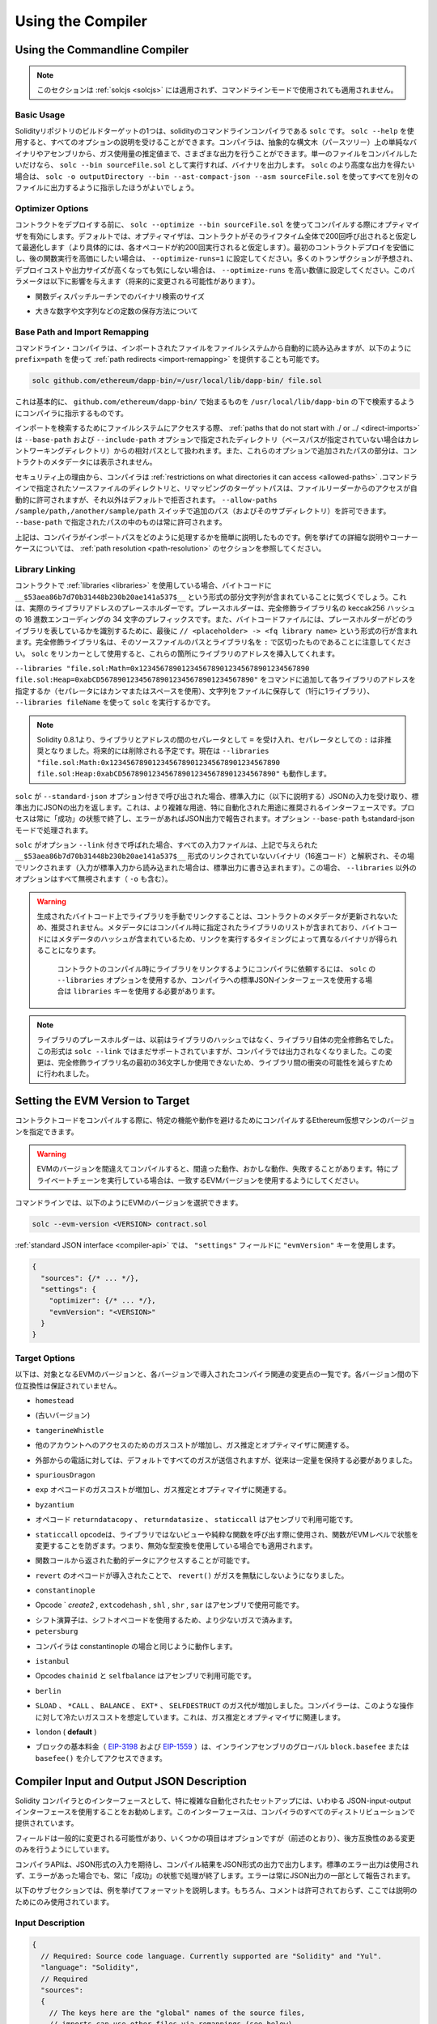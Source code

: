******************
Using the Compiler
******************

.. index:: ! commandline compiler, compiler;commandline, ! solc

.. _commandline-compiler:

Using the Commandline Compiler
******************************

.. .. note::

..     This section does not apply to :ref:`solcjs <solcjs>`, not even if it is used in commandline mode.

.. note::

    このセクションは :ref:`solcjs <solcjs>` には適用されず、コマンドラインモードで使用されても適用されません。

Basic Usage
-----------

.. One of the build targets of the Solidity repository is ``solc``, the solidity commandline compiler.
.. Using ``solc --help`` provides you with an explanation of all options. The compiler can produce various outputs, ranging from simple binaries and assembly over an abstract syntax tree (parse tree) to estimations of gas usage.
.. If you only want to compile a single file, you run it as ``solc --bin sourceFile.sol`` and it will print the binary. If you want to get some of the more advanced output variants of ``solc``, it is probably better to tell it to output everything to separate files using ``solc -o outputDirectory --bin --ast-compact-json --asm sourceFile.sol``.

Solidityリポジトリのビルドターゲットの1つは、solidityのコマンドラインコンパイラである ``solc`` です。 ``solc --help`` を使用すると、すべてのオプションの説明を受けることができます。コンパイラは、抽象的な構文木（パースツリー）上の単純なバイナリやアセンブリから、ガス使用量の推定値まで、さまざまな出力を行うことができます。単一のファイルをコンパイルしたいだけなら、 ``solc --bin sourceFile.sol`` として実行すれば、バイナリを出力します。 ``solc`` のより高度な出力を得たい場合は、 ``solc -o outputDirectory --bin --ast-compact-json --asm sourceFile.sol`` を使ってすべてを別々のファイルに出力するように指示したほうがよいでしょう。

Optimizer Options
-----------------

.. Before you deploy your contract, activate the optimizer when compiling using ``solc --optimize --bin sourceFile.sol``.
.. By default, the optimizer will optimize the contract assuming it is called 200 times across its lifetime
.. (more specifically, it assumes each opcode is executed around 200 times).
.. If you want the initial contract deployment to be cheaper and the later function executions to be more expensive,
.. set it to ``--optimize-runs=1``. If you expect many transactions and do not care for higher deployment cost and
.. output size, set ``--optimize-runs`` to a high number.
.. This parameter has effects on the following (this might change in the future):

コントラクトをデプロイする前に、 ``solc --optimize --bin sourceFile.sol`` を使ってコンパイルする際にオプティマイザを有効にします。デフォルトでは、オプティマイザは、コントラクトがそのライフタイム全体で200回呼び出されると仮定して最適化します（より具体的には、各オペコードが約200回実行されると仮定します）。最初のコントラクトデプロイを安価にし、後の関数実行を高価にしたい場合は、 ``--optimize-runs=1`` に設定してください。多くのトランザクションが予想され、デプロイコストや出力サイズが高くなっても気にしない場合は、 ``--optimize-runs`` を高い数値に設定してください。このパラメータは以下に影響を与えます（将来的に変更される可能性があります）。

.. - the size of the binary search in the function dispatch routine

- 関数ディスパッチルーチンでのバイナリ検索のサイズ

.. - the way constants like large numbers or strings are stored

- 大きな数字や文字列などの定数の保存方法について

.. index:: allowed paths, --allow-paths, base path, --base-path, include paths, --include-path

Base Path and Import Remapping
------------------------------

.. The commandline compiler will automatically read imported files from the filesystem, but
.. it is also possible to provide :ref:`path redirects <import-remapping>` using ``prefix=path`` in the following way:

コマンドライン・コンパイラは、インポートされたファイルをファイルシステムから自動的に読み込みますが、以下のように ``prefix=path`` を使って :ref:`path redirects <import-remapping>` を提供することも可能です。

.. code-block:: bash

    solc github.com/ethereum/dapp-bin/=/usr/local/lib/dapp-bin/ file.sol

.. This essentially instructs the compiler to search for anything starting with
.. ``github.com/ethereum/dapp-bin/`` under ``/usr/local/lib/dapp-bin``.

これは基本的に、 ``github.com/ethereum/dapp-bin/`` で始まるものを ``/usr/local/lib/dapp-bin`` の下で検索するようにコンパイラに指示するものです。

.. When accessing the filesystem to search for imports, :ref:`paths that do not start with ./
.. or ../ <direct-imports>` are treated as relative to the directories specified using
.. ``--base-path`` and ``--include-path`` options (or the current working directory if base path is not specified).
.. Furthermore, the part of the path added via these options will not appear in the contract metadata.

インポートを検索するためにファイルシステムにアクセスする際、 :ref:`paths that do not start with ./ or ../ <direct-imports>` は ``--base-path`` および ``--include-path`` オプションで指定されたディレクトリ（ベースパスが指定されていない場合はカレントワーキングディレクトリ）からの相対パスとして扱われます。また、これらのオプションで追加されたパスの部分は、コントラクトのメタデータには表示されません。

.. For security reasons the compiler has :ref:`restrictions on what directories it can access <allowed-paths>`.
.. Directories of source files specified on the command line and target paths of
.. remappings are automatically allowed to be accessed by the file reader, but everything
.. else is rejected by default.
.. Additional paths (and their subdirectories) can be allowed via the
.. ``--allow-paths /sample/path,/another/sample/path`` switch.
.. Everything inside the path specified via ``--base-path`` is always allowed.

セキュリティ上の理由から、コンパイラは :ref:`restrictions on what directories it can access <allowed-paths>` .コマンドラインで指定されたソースファイルのディレクトリと、リマッピングのターゲットパスは、ファイルリーダーからのアクセスが自動的に許可されますが、それ以外はデフォルトで拒否されます。 ``--allow-paths /sample/path,/another/sample/path``  スイッチで追加のパス（およびそのサブディレクトリ）を許可できます。 ``--base-path``  で指定されたパスの中のものは常に許可されます。

.. The above is only a simplification of how the compiler handles import paths.
.. For a detailed explanation with examples and discussion of corner cases please refer to the section on
.. :ref:`path resolution <path-resolution>`.

上記は、コンパイラがインポートパスをどのように処理するかを簡単に説明したものです。例を挙げての詳細な説明やコーナーケースについては、 :ref:`path resolution <path-resolution>` のセクションを参照してください。

.. index:: ! linker, ! --link, ! --libraries
.. _library-linking:

Library Linking
---------------

.. If your contracts use :ref:`libraries <libraries>`, you will notice that the bytecode contains substrings of the form ``__$53aea86b7d70b31448b230b20ae141a537$__``. These are placeholders for the actual library addresses.
.. The placeholder is a 34 character prefix of the hex encoding of the keccak256 hash of the fully qualified library name.
.. The bytecode file will also contain lines of the form ``// <placeholder> -> <fq library name>`` at the end to help
.. identify which libraries the placeholders represent. Note that the fully qualified library name
.. is the path of its source file and the library name separated by ``:``.
.. You can use ``solc`` as a linker meaning that it will insert the library addresses for you at those points:

コントラクトで :ref:`libraries <libraries>` を使用している場合、バイトコードに ``__$53aea86b7d70b31448b230b20ae141a537$__`` という形式の部分文字列が含まれていることに気づくでしょう。これは、実際のライブラリアドレスのプレースホルダーです。プレースホルダーは、完全修飾ライブラリ名の keccak256 ハッシュの 16 進数エンコーディングの 34 文字のプレフィックスです。また、バイトコードファイルには、プレースホルダーがどのライブラリを表しているかを識別するために、最後に ``// <placeholder> -> <fq library name>`` という形式の行が含まれます。完全修飾ライブラリ名は、そのソースファイルのパスとライブラリ名を ``:`` で区切ったものであることに注意してください。 ``solc`` をリンカーとして使用すると、これらの箇所にライブラリのアドレスを挿入してくれます。

.. Either add ``--libraries "file.sol:Math=0x1234567890123456789012345678901234567890 file.sol:Heap=0xabCD567890123456789012345678901234567890"`` to your command to provide an address for each library (use commas or spaces as separators) or store the string in a file (one library per line) and run ``solc`` using ``--libraries fileName``.

``--libraries "file.sol:Math=0x1234567890123456789012345678901234567890 file.sol:Heap=0xabCD567890123456789012345678901234567890"`` をコマンドに追加して各ライブラリのアドレスを指定するか（セパレータにはカンマまたはスペースを使用）、文字列をファイルに保存して（1行に1ライブラリ）、 ``--libraries fileName`` を使って ``solc`` を実行するかです。

.. .. note::

..     Starting Solidity 0.8.1 accepts ``=`` as separator between library and address, and ``:`` as a separator is deprecated. It will be removed in the future. Currently ``--libraries "file.sol:Math:0x1234567890123456789012345678901234567890 file.sol:Heap:0xabCD567890123456789012345678901234567890"`` will work too.

.. note::

    Solidity 0.8.1より、ライブラリとアドレスの間のセパレータとして ``=`` を受け入れ、セパレータとしての ``:`` は非推奨となりました。将来的には削除される予定です。現在は ``--libraries "file.sol:Math:0x1234567890123456789012345678901234567890 file.sol:Heap:0xabCD567890123456789012345678901234567890"`` も動作します。

.. index:: --standard-json, --base-path

.. If ``solc`` is called with the option ``--standard-json``, it will expect a JSON input (as explained below) on the standard input, and return a JSON output on the standard output. This is the recommended interface for more complex and especially automated uses. The process will always terminate in a "success" state and report any errors via the JSON output.
.. The option ``--base-path`` is also processed in standard-json mode.

``solc`` が ``--standard-json`` オプション付きで呼び出された場合、標準入力に（以下に説明する）JSONの入力を受け取り、標準出力にJSONの出力を返します。これは、より複雑な用途、特に自動化された用途に推奨されるインターフェースです。プロセスは常に「成功」の状態で終了し、エラーがあればJSON出力で報告されます。オプション ``--base-path`` もstandard-jsonモードで処理されます。

.. If ``solc`` is called with the option ``--link``, all input files are interpreted to be unlinked binaries (hex-encoded) in the ``__$53aea86b7d70b31448b230b20ae141a537$__``-format given above and are linked in-place (if the input is read from stdin, it is written to stdout). All options except ``--libraries`` are ignored (including ``-o``) in this case.

``solc`` がオプション ``--link`` 付きで呼ばれた場合、すべての入力ファイルは、上記で与えられた ``__$53aea86b7d70b31448b230b20ae141a537$__`` 形式のリンクされていないバイナリ（16進コード）と解釈され、その場でリンクされます（入力が標準入力から読み込まれた場合は、標準出力に書き込まれます）。この場合、 ``--libraries`` 以外のオプションはすべて無視されます（ ``-o`` も含む）。

.. .. warning::

..     Manually linking libraries on the generated bytecode is discouraged because it does not update
..     contract metadata. Since metadata contains a list of libraries specified at the time of
..     compilation and bytecode contains a metadata hash, you will get different binaries, depending
..     on when linking is performed.

..     You should ask the compiler to link the libraries at the time a contract is compiled by either
..     using the ``--libraries`` option of ``solc`` or the ``libraries`` key if you use the
..     standard-JSON interface to the compiler.

.. warning::

    生成されたバイトコード上でライブラリを手動でリンクすることは、コントラクトのメタデータが更新されないため、推奨されません。メタデータにはコンパイル時に指定されたライブラリのリストが含まれており、バイトコードにはメタデータのハッシュが含まれているため、リンクを実行するタイミングによって異なるバイナリが得られることになります。

     コントラクトのコンパイル時にライブラリをリンクするようにコンパイラに依頼するには、 ``solc`` の ``--libraries`` オプションを使用するか、コンパイラへの標準JSONインターフェースを使用する場合は ``libraries`` キーを使用する必要があります。

.. .. note::

..     The library placeholder used to be the fully qualified name of the library itself
..     instead of the hash of it. This format is still supported by ``solc --link`` but
..     the compiler will no longer output it. This change was made to reduce
..     the likelihood of a collision between libraries, since only the first 36 characters
..     of the fully qualified library name could be used.

.. note::

    ライブラリのプレースホルダーは、以前はライブラリのハッシュではなく、ライブラリ自体の完全修飾名でした。この形式は ``solc --link`` ではまだサポートされていますが、コンパイラでは出力されなくなりました。この変更は、完全修飾ライブラリ名の最初の36文字しか使用できないため、ライブラリ間の衝突の可能性を減らすために行われました。

.. _evm-version:
.. index:: ! EVM version, compile target

Setting the EVM Version to Target
*********************************

.. When you compile your contract code you can specify the Ethereum virtual machine
.. version to compile for to avoid particular features or behaviours.

コントラクトコードをコンパイルする際に、特定の機能や動作を避けるためにコンパイルするEthereum仮想マシンのバージョンを指定できます。

.. .. warning::

..    Compiling for the wrong EVM version can result in wrong, strange and failing
..    behaviour. Please ensure, especially if running a private chain, that you
..    use matching EVM versions.

.. warning::

   EVMのバージョンを間違えてコンパイルすると、間違った動作、おかしな動作、失敗することがあります。特にプライベートチェーンを実行している場合は、一致するEVMバージョンを使用するようにしてください。

.. On the command line, you can select the EVM version as follows:

コマンドラインでは、以下のようにEVMのバージョンを選択できます。

.. code-block:: shell

  solc --evm-version <VERSION> contract.sol

.. In the :ref:`standard JSON interface <compiler-api>`, use the ``"evmVersion"``
.. key in the ``"settings"`` field:

:ref:`standard JSON interface <compiler-api>` では、 ``"settings"`` フィールドに ``"evmVersion"`` キーを使用します。

.. code-block:: javascript

    {
      "sources": {/* ... */},
      "settings": {
        "optimizer": {/* ... */},
        "evmVersion": "<VERSION>"
      }
    }

Target Options
--------------

.. Below is a list of target EVM versions and the compiler-relevant changes introduced
.. at each version. Backward compatibility is not guaranteed between each version.

以下は、対象となるEVMのバージョンと、各バージョンで導入されたコンパイラ関連の変更点の一覧です。各バージョン間の下位互換性は保証されていません。

.. - ``homestead``

- ``homestead``

.. - (oldest version)

- (古いバージョン)

.. - ``tangerineWhistle``

- ``tangerineWhistle``

.. - Gas cost for access to other accounts increased, relevant for gas estimation and the optimizer.

- 他のアカウントへのアクセスのためのガスコストが増加し、ガス推定とオプティマイザに関連する。

.. - All gas sent by default for external calls, previously a certain amount had to be retained.

- 外部からの電話に対しては、デフォルトですべてのガスが送信されますが、従来は一定量を保持する必要がありました。

.. - ``spuriousDragon``

- ``spuriousDragon``

.. - Gas cost for the ``exp`` opcode increased, relevant for gas estimation and the optimizer.

- ``exp`` オペコードのガスコストが増加し、ガス推定とオプティマイザに関連する。

.. - ``byzantium``

- ``byzantium``

.. - Opcodes ``returndatacopy``, ``returndatasize`` and ``staticcall`` are available in assembly.

- オペコード ``returndatacopy`` 、 ``returndatasize`` 、 ``staticcall`` はアセンブリで利用可能です。

.. - The ``staticcall`` opcode is used when calling non-library view or pure functions, which prevents the functions from modifying state at the EVM level, i.e., even applies when you use invalid type conversions.

- ``staticcall``  opcodeは、ライブラリではないビューや純粋な関数を呼び出す際に使用され、関数がEVMレベルで状態を変更することを防ぎます。つまり、無効な型変換を使用している場合でも適用されます。

.. - It is possible to access dynamic data returned from function calls.

- 関数コールから返された動的データにアクセスすることが可能です。

.. - ``revert`` opcode introduced, which means that ``revert()`` will not waste gas.

- ``revert`` のオペコードが導入されたことで、 ``revert()`` がガスを無駄にしないようになりました。

.. - ``constantinople``

- ``constantinople``

.. - Opcodes ``create2`, ``extcodehash``, ``shl``, ``shr`` and ``sar`` are available in assembly.

- Opcode ` `create2` ,  ``extcodehash`` ,  ``shl`` ,  ``shr`` ,  ``sar`` はアセンブリで使用可能です。

.. - Shifting operators use shifting opcodes and thus need less gas.

- シフト演算子は、シフトオペコードを使用するため、より少ないガスで済みます。

- ``petersburg``

.. - The compiler behaves the same way as with constantinople.

- コンパイラは constantinople の場合と同じように動作します。

.. - ``istanbul``

- ``istanbul``

.. - Opcodes ``chainid`` and ``selfbalance`` are available in assembly.

- Opcodes  ``chainid`` と ``selfbalance`` はアセンブリで利用可能です。

.. - ``berlin``

- ``berlin``

.. - Gas costs for ``SLOAD``, ``*CALL``, ``BALANCE``, ``EXT*`` and ``SELFDESTRUCT`` increased. The
..      compiler assumes cold gas costs for such operations. This is relevant for gas estimation and
..      the optimizer.

- ``SLOAD`` 、 ``*CALL`` 、 ``BALANCE`` 、 ``EXT*`` 、 ``SELFDESTRUCT`` のガス代が増加しました。コンパイラーは、このような操作に対して冷たいガスコストを想定しています。これは、ガス推定とオプティマイザに関連します。

.. - ``london`` (**default**)

- ``london``  ( **default** )

.. - The block's base fee (`EIP-3198 <https://eips.ethereum.org/EIPS/eip-3198>`_ and `EIP-1559 <https://eips.ethereum.org/EIPS/eip-1559>`_) can be accessed via the global ``block.basefee`` or ``basefee()`` in inline assembly.

- ブロックの基本料金（ `EIP-3198 <https://eips.ethereum.org/EIPS/eip-3198>`_ および `EIP-1559 <https://eips.ethereum.org/EIPS/eip-1559>`_ ）は、インラインアセンブリのグローバル ``block.basefee`` または ``basefee()`` を介してアクセスできます。

.. index:: ! standard JSON, ! --standard-json
.. _compiler-api:

Compiler Input and Output JSON Description
******************************************

.. The recommended way to interface with the Solidity compiler especially for
.. more complex and automated setups is the so-called JSON-input-output interface.
.. The same interface is provided by all distributions of the compiler.

Solidity コンパイラとのインターフェースとして、特に複雑な自動化されたセットアップには、いわゆる JSON-input-output インターフェースを使用することをお勧めします。このインターフェースは、コンパイラのすべてのディストリビューションで提供されています。

.. The fields are generally subject to change,
.. some are optional (as noted), but we try to only make backwards compatible changes.

フィールドは一般的に変更される可能性があり、いくつかの項目はオプションですが（前述のとおり）、後方互換性のある変更のみを行うようにしています。

.. The compiler API expects a JSON formatted input and outputs the compilation result in a JSON formatted output.
.. The standard error output is not used and the process will always terminate in a "success" state, even
.. if there were errors. Errors are always reported as part of the JSON output.

コンパイラAPIは、JSON形式の入力を期待し、コンパイル結果をJSON形式の出力で出力します。標準のエラー出力は使用されず、エラーがあった場合でも、常に「成功」の状態で処理が終了します。エラーは常にJSON出力の一部として報告されます。

.. The following subsections describe the format through an example.
.. Comments are of course not permitted and used here only for explanatory purposes.

以下のサブセクションでは、例を挙げてフォーマットを説明します。もちろん、コメントは許可されておらず、ここでは説明のためにのみ使用されています。

Input Description
-----------------

.. code-block:: javascript

    {
      // Required: Source code language. Currently supported are "Solidity" and "Yul".
      "language": "Solidity",
      // Required
      "sources":
      {
        // The keys here are the "global" names of the source files,
        // imports can use other files via remappings (see below).
        "myFile.sol":
        {
          // Optional: keccak256 hash of the source file
          // It is used to verify the retrieved content if imported via URLs.
          "keccak256": "0x123...",
          // Required (unless "content" is used, see below): URL(s) to the source file.
          // URL(s) should be imported in this order and the result checked against the
          // keccak256 hash (if available). If the hash doesn't match or none of the
          // URL(s) result in success, an error should be raised.
          // Using the commandline interface only filesystem paths are supported.
          // With the JavaScript interface the URL will be passed to the user-supplied
          // read callback, so any URL supported by the callback can be used.
          "urls":
          [
            "bzzr://56ab...",
            "ipfs://Qma...",
            "/tmp/path/to/file.sol"
            // If files are used, their directories should be added to the command line via
            // `--allow-paths <path>`.
          ]
        },
        "destructible":
        {
          // Optional: keccak256 hash of the source file
          "keccak256": "0x234...",
          // Required (unless "urls" is used): literal contents of the source file
          "content": "contract destructible is owned { function shutdown() { if (msg.sender == owner) selfdestruct(owner); } }"
        }
      },
      // Optional
      "settings":
      {
        // Optional: Stop compilation after the given stage. Currently only "parsing" is valid here
        "stopAfter": "parsing",
        // Optional: Sorted list of remappings
        "remappings": [ ":g=/dir" ],
        // Optional: Optimizer settings
        "optimizer": {
          // Disabled by default.
          // NOTE: enabled=false still leaves some optimizations on. See comments below.
          // WARNING: Before version 0.8.6 omitting the 'enabled' key was not equivalent to setting
          // it to false and would actually disable all the optimizations.
          "enabled": true,
          // Optimize for how many times you intend to run the code.
          // Lower values will optimize more for initial deployment cost, higher
          // values will optimize more for high-frequency usage.
          "runs": 200,
          // Switch optimizer components on or off in detail.
          // The "enabled" switch above provides two defaults which can be
          // tweaked here. If "details" is given, "enabled" can be omitted.
          "details": {
            // The peephole optimizer is always on if no details are given,
            // use details to switch it off.
            "peephole": true,
            // The inliner is always on if no details are given,
            // use details to switch it off.
            "inliner": true,
            // The unused jumpdest remover is always on if no details are given,
            // use details to switch it off.
            "jumpdestRemover": true,
            // Sometimes re-orders literals in commutative operations.
            "orderLiterals": false,
            // Removes duplicate code blocks
            "deduplicate": false,
            // Common subexpression elimination, this is the most complicated step but
            // can also provide the largest gain.
            "cse": false,
            // Optimize representation of literal numbers and strings in code.
            "constantOptimizer": false,
            // The new Yul optimizer. Mostly operates on the code of ABI coder v2
            // and inline assembly.
            // It is activated together with the global optimizer setting
            // and can be deactivated here.
            // Before Solidity 0.6.0 it had to be activated through this switch.
            "yul": false,
            // Tuning options for the Yul optimizer.
            "yulDetails": {
              // Improve allocation of stack slots for variables, can free up stack slots early.
              // Activated by default if the Yul optimizer is activated.
              "stackAllocation": true,
              // Select optimization steps to be applied.
              // Optional, the optimizer will use the default sequence if omitted.
              "optimizerSteps": "dhfoDgvulfnTUtnIf..."
            }
          }
        },
        // Version of the EVM to compile for.
        // Affects type checking and code generation. Can be homestead,
        // tangerineWhistle, spuriousDragon, byzantium, constantinople, petersburg, istanbul or berlin
        "evmVersion": "byzantium",
        // Optional: Change compilation pipeline to go through the Yul intermediate representation.
        // This is a highly EXPERIMENTAL feature, not to be used for production. This is false by default.
        "viaIR": true,
        // Optional: Debugging settings
        "debug": {
          // How to treat revert (and require) reason strings. Settings are
          // "default", "strip", "debug" and "verboseDebug".
          // "default" does not inject compiler-generated revert strings and keeps user-supplied ones.
          // "strip" removes all revert strings (if possible, i.e. if literals are used) keeping side-effects
          // "debug" injects strings for compiler-generated internal reverts, implemented for ABI encoders V1 and V2 for now.
          // "verboseDebug" even appends further information to user-supplied revert strings (not yet implemented)
          "revertStrings": "default",
          // Optional: How much extra debug information to include in comments in the produced EVM
          // assembly and Yul code. Available components are:
          // - `location`: Annotations of the form `@src <index>:<start>:<end>` indicating the
          //    location of the corresponding element in the original Solidity file, where:
          //     - `<index>` is the file index matching the `@use-src` annotation,
          //     - `<start>` is the index of the first byte at that location,
          //     - `<end>` is the index of the first byte after that location.
          // - `snippet`: A single-line code snippet from the location indicated by `@src`.
          //     The snippet is quoted and follows the corresponding `@src` annotation.
          // - `*`: Wildcard value that can be used to request everything.
          "debugInfo": ["location", "snippet"]
        },
        // Metadata settings (optional)
        "metadata": {
          // Use only literal content and not URLs (false by default)
          "useLiteralContent": true,
          // Use the given hash method for the metadata hash that is appended to the bytecode.
          // The metadata hash can be removed from the bytecode via option "none".
          // The other options are "ipfs" and "bzzr1".
          // If the option is omitted, "ipfs" is used by default.
          "bytecodeHash": "ipfs"
        },
        // Addresses of the libraries. If not all libraries are given here,
        // it can result in unlinked objects whose output data is different.
        "libraries": {
          // The top level key is the the name of the source file where the library is used.
          // If remappings are used, this source file should match the global path
          // after remappings were applied.
          // If this key is an empty string, that refers to a global level.
          "myFile.sol": {
            "MyLib": "0x123123..."
          }
        },
        // The following can be used to select desired outputs based
        // on file and contract names.
        // If this field is omitted, then the compiler loads and does type checking,
        // but will not generate any outputs apart from errors.
        // The first level key is the file name and the second level key is the contract name.
        // An empty contract name is used for outputs that are not tied to a contract
        // but to the whole source file like the AST.
        // A star as contract name refers to all contracts in the file.
        // Similarly, a star as a file name matches all files.
        // To select all outputs the compiler can possibly generate, use
        // "outputSelection: { "*": { "*": [ "*" ], "": [ "*" ] } }"
        // but note that this might slow down the compilation process needlessly.
        //
        // The available output types are as follows:
        //
        // File level (needs empty string as contract name):
        //   ast - AST of all source files
        //
        // Contract level (needs the contract name or "*"):
        //   abi - ABI
        //   devdoc - Developer documentation (natspec)
        //   userdoc - User documentation (natspec)
        //   metadata - Metadata
        //   ir - Yul intermediate representation of the code before optimization
        //   irOptimized - Intermediate representation after optimization
        //   storageLayout - Slots, offsets and types of the contract's state variables.
        //   evm.assembly - New assembly format
        //   evm.legacyAssembly - Old-style assembly format in JSON
        //   evm.bytecode.functionDebugData - Debugging information at function level
        //   evm.bytecode.object - Bytecode object
        //   evm.bytecode.opcodes - Opcodes list
        //   evm.bytecode.sourceMap - Source mapping (useful for debugging)
        //   evm.bytecode.linkReferences - Link references (if unlinked object)
        //   evm.bytecode.generatedSources - Sources generated by the compiler
        //   evm.deployedBytecode* - Deployed bytecode (has all the options that evm.bytecode has)
        //   evm.deployedBytecode.immutableReferences - Map from AST ids to bytecode ranges that reference immutables
        //   evm.methodIdentifiers - The list of function hashes
        //   evm.gasEstimates - Function gas estimates
        //   ewasm.wast - Ewasm in WebAssembly S-expressions format
        //   ewasm.wasm - Ewasm in WebAssembly binary format
        //
        // Note that using a using `evm`, `evm.bytecode`, `ewasm`, etc. will select every
        // target part of that output. Additionally, `*` can be used as a wildcard to request everything.
        //
        "outputSelection": {
          "*": {
            "*": [
              "metadata", "evm.bytecode" // Enable the metadata and bytecode outputs of every single contract.
              , "evm.bytecode.sourceMap" // Enable the source map output of every single contract.
            ],
            "": [
              "ast" // Enable the AST output of every single file.
            ]
          },
          // Enable the abi and opcodes output of MyContract defined in file def.
          "def": {
            "MyContract": [ "abi", "evm.bytecode.opcodes" ]
          }
        },
        // The modelChecker object is experimental and subject to changes.
        "modelChecker":
        {
          // Chose which contracts should be analyzed as the deployed one.
          "contracts":
          {
            "source1.sol": ["contract1"],
            "source2.sol": ["contract2", "contract3"]
          },
          // Choose whether division and modulo operations should be replaced by
          // multiplication with slack variables. Default is `true`.
          // Using `false` here is recommended if you are using the CHC engine
          // and not using Spacer as the Horn solver (using Eldarica, for example).
          // See the Formal Verification section for a more detailed explanation of this option.
          "divModWithSlacks": true,
          // Choose which model checker engine to use: all (default), bmc, chc, none.
          "engine": "chc",
          // Choose which types of invariants should be reported to the user: contract, reentrancy.
          "invariants": ["contract", "reentrancy"],
          // Choose whether to output all unproved targets. The default is `false`.
          "showUnproved": true,
          // Choose which solvers should be used, if available.
          // See the Formal Verification section for the solvers description.
          "solvers": ["cvc4", "smtlib2", "z3"],
          // Choose which targets should be checked: constantCondition,
          // underflow, overflow, divByZero, balance, assert, popEmptyArray, outOfBounds.
          // If the option is not given all targets are checked by default,
          // except underflow/overflow for Solidity >=0.8.7.
          // See the Formal Verification section for the targets description.
          "targets": ["underflow", "overflow", "assert"],
          // Timeout for each SMT query in milliseconds.
          // If this option is not given, the SMTChecker will use a deterministic
          // resource limit by default.
          // A given timeout of 0 means no resource/time restrictions for any query.
          "timeout": 20000
        }
      }
    }

Output Description
------------------

.. code-block:: javascript

    {
      // Optional: not present if no errors/warnings/infos were encountered
      "errors": [
        {
          // Optional: Location within the source file.
          "sourceLocation": {
            "file": "sourceFile.sol",
            "start": 0,
            "end": 100
          },
          // Optional: Further locations (e.g. places of conflicting declarations)
          "secondarySourceLocations": [
            {
              "file": "sourceFile.sol",
              "start": 64,
              "end": 92,
              "message": "Other declaration is here:"
            }
          ],
          // Mandatory: Error type, such as "TypeError", "InternalCompilerError", "Exception", etc.
          // See below for complete list of types.
          "type": "TypeError",
          // Mandatory: Component where the error originated, such as "general", "ewasm", etc.
          "component": "general",
          // Mandatory ("error", "warning" or "info", but please note that this may be extended in the future)
          "severity": "error",
          // Optional: unique code for the cause of the error
          "errorCode": "3141",
          // Mandatory
          "message": "Invalid keyword",
          // Optional: the message formatted with source location
          "formattedMessage": "sourceFile.sol:100: Invalid keyword"
        }
      ],
      // This contains the file-level outputs.
      // It can be limited/filtered by the outputSelection settings.
      "sources": {
        "sourceFile.sol": {
          // Identifier of the source (used in source maps)
          "id": 1,
          // The AST object
          "ast": {}
        }
      },
      // This contains the contract-level outputs.
      // It can be limited/filtered by the outputSelection settings.
      "contracts": {
        "sourceFile.sol": {
          // If the language used has no contract names, this field should equal to an empty string.
          "ContractName": {
            // The Ethereum Contract ABI. If empty, it is represented as an empty array.
            // See https://docs.soliditylang.org/en/develop/abi-spec.html
            "abi": [],
            // See the Metadata Output documentation (serialised JSON string)
            "metadata": "{/* ... */}",
            // User documentation (natspec)
            "userdoc": {},
            // Developer documentation (natspec)
            "devdoc": {},
            // Intermediate representation (string)
            "ir": "",
            // See the Storage Layout documentation.
            "storageLayout": {"storage": [/* ... */], "types": {/* ... */} },
            // EVM-related outputs
            "evm": {
              // Assembly (string)
              "assembly": "",
              // Old-style assembly (object)
              "legacyAssembly": {},
              // Bytecode and related details.
              "bytecode": {
                // Debugging data at the level of functions.
                "functionDebugData": {
                  // Now follows a set of functions including compiler-internal and
                  // user-defined function. The set does not have to be complete.
                  "@mint_13": { // Internal name of the function
                    "entryPoint": 128, // Byte offset into the bytecode where the function starts (optional)
                    "id": 13, // AST ID of the function definition or null for compiler-internal functions (optional)
                    "parameterSlots": 2, // Number of EVM stack slots for the function parameters (optional)
                    "returnSlots": 1 // Number of EVM stack slots for the return values (optional)
                  }
                },
                // The bytecode as a hex string.
                "object": "00fe",
                // Opcodes list (string)
                "opcodes": "",
                // The source mapping as a string. See the source mapping definition.
                "sourceMap": "",
                // Array of sources generated by the compiler. Currently only
                // contains a single Yul file.
                "generatedSources": [{
                  // Yul AST
                  "ast": {/* ... */},
                  // Source file in its text form (may contain comments)
                  "contents":"{ function abi_decode(start, end) -> data { data := calldataload(start) } }",
                  // Source file ID, used for source references, same "namespace" as the Solidity source files
                  "id": 2,
                  "language": "Yul",
                  "name": "#utility.yul"
                }],
                // If given, this is an unlinked object.
                "linkReferences": {
                  "libraryFile.sol": {
                    // Byte offsets into the bytecode.
                    // Linking replaces the 20 bytes located there.
                    "Library1": [
                      { "start": 0, "length": 20 },
                      { "start": 200, "length": 20 }
                    ]
                  }
                }
              },
              "deployedBytecode": {
                /* ..., */ // The same layout as above.
                "immutableReferences": {
                  // There are two references to the immutable with AST ID 3, both 32 bytes long. One is
                  // at bytecode offset 42, the other at bytecode offset 80.
                  "3": [{ "start": 42, "length": 32 }, { "start": 80, "length": 32 }]
                }
              },
              // The list of function hashes
              "methodIdentifiers": {
                "delegate(address)": "5c19a95c"
              },
              // Function gas estimates
              "gasEstimates": {
                "creation": {
                  "codeDepositCost": "420000",
                  "executionCost": "infinite",
                  "totalCost": "infinite"
                },
                "external": {
                  "delegate(address)": "25000"
                },
                "internal": {
                  "heavyLifting()": "infinite"
                }
              }
            },
            // Ewasm related outputs
            "ewasm": {
              // S-expressions format
              "wast": "",
              // Binary format (hex string)
              "wasm": ""
            }
          }
        }
      }
    }

Error Types
~~~~~~~~~~~

.. 1. ``JSONError``: JSON input doesn't conform to the required format, e.g. input is not a JSON object, the language is not supported, etc.

1. ``JSONError`` : JSON入力が要求されたフォーマットに適合していない。例: 入力がJSONオブジェクトでない、言語がサポートされていない、など。

.. 2. ``IOError``: IO and import processing errors, such as unresolvable URL or hash mismatch in supplied sources.

2. ``IOError`` : 解決できないURLや提供されたソースのハッシュの不一致など、IOおよびインポート処理のエラー。

.. 3. ``ParserError``: Source code doesn't conform to the language rules.

3. ``ParserError`` : ソースコードが言語ルールに準拠していない。

.. 4. ``DocstringParsingError``: The NatSpec tags in the comment block cannot be parsed.

4. ``DocstringParsingError`` : コメントブロック内のNatSpecタグが解析できない。

.. 5. ``SyntaxError``: Syntactical error, such as ``continue`` is used outside of a ``for`` loop.

5. ``SyntaxError`` :  ``for`` ループの外で ``continue`` が使われているなど、構文上のエラー。

.. 6. ``DeclarationError``: Invalid, unresolvable or clashing identifier names. e.g. ``Identifier not found``

6. ``DeclarationError`` : 無効な、解決不可能な、または衝突した識別子名 例:  ``Identifier not found``

.. 7. ``TypeError``: Error within the type system, such as invalid type conversions, invalid assignments, etc.

7. ``TypeError`` : 無効な型変換、無効な代入など、型システム内のエラー。

.. 8. ``UnimplementedFeatureError``: Feature is not supported by the compiler, but is expected to be supported in future versions.

8. ``UnimplementedFeatureError`` : この機能はコンパイラではサポートされていませんが、将来のバージョンではサポートされる予定です。

.. 9. ``InternalCompilerError``: Internal bug triggered in the compiler - this should be reported as an issue.
.. 1

9. ``InternalCompilerError`` : コンパイラの内部バグが発生しました。1

.. 10. ``Exception``: Unknown failure during compilation - this should be reported as an issue.
.. 1

10. ``Exception`` : コンパイル時に不明な障害が発生しました - これは問題として報告する必要があります。1

.. 11. ``CompilerError``: Invalid use of the compiler stack - this should be reported as an issue.
.. 1

11. ``CompilerError`` : コンパイラー・スタックの無効な使用 - これは問題として報告する必要があります。1

.. 12. ``FatalError``: Fatal error not processed correctly - this should be reported as an issue.
.. 1

12. ``FatalError`` : 致命的なエラーが正しく処理されていない - これは問題として報告する必要があります。1

.. 13. ``Warning``: A warning, which didn't stop the compilation, but should be addressed if possible.
.. 1

13. ``Warning`` : 警告であり、コンパイルを止めることはできなかったが、可能であれば対処すべきです。1

.. 14. ``Info``: Information that the compiler thinks the user might find useful, but is not dangerous and does not necessarily need to be addressed.

14. ``Info`` : ユーザーが役に立つかもしれないが、危険ではなく、必ずしも対処する必要がないとコンパイラが考えている情報。

.. _compiler-tools:

Compiler Tools
**************

solidity-upgrade
----------------

.. ``solidity-upgrade`` can help you to semi-automatically upgrade your contracts
.. to breaking language changes. While it does not and cannot implement all
.. required changes for every breaking release, it still supports the ones, that
.. would need plenty of repetitive manual adjustments otherwise.

``solidity-upgrade`` は、最新の言語変更に合わせてコントラクトを半自動的にアップグレードするのに役立ちます。 ``solidity-upgrade`` は、すべての変更されたリリースに必要なすべての変更を実装するわけではありませんし、そうすることもできませんが、他の方法では多くの反復的な手動調整を必要とするようなものをサポートしています。

.. .. note::

..     ``solidity-upgrade`` carries out a large part of the work, but your
..     contracts will most likely need further manual adjustments. We recommend
..     using a version control system for your files. This helps reviewing and
..     eventually rolling back the changes made.

.. note::

    ``solidity-upgrade`` は作業の大部分を行いますが、 コントラクトはさらに手動で調整する必要がある場合がほとんどです。ファイルにはバージョン管理システムを使用することをお勧めします。これにより、変更内容を確認し、最終的にはロールバックできます。

.. .. warning::

..     ``solidity-upgrade`` is not considered to be complete or free from bugs, so
..     please use with care.

.. warning::

    ``solidity-upgrade`` は完全なものではなく、バグもないと考えられますので、注意してお使いください。

How it Works
~~~~~~~~~~~~

.. You can pass (a) Solidity source file(s) to ``solidity-upgrade [files]``. If
.. these make use of ``import`` statement which refer to files outside the
.. current source file's directory, you need to specify directories that
.. are allowed to read and import files from, by passing
.. ``--allow-paths [directory]``. You can ignore missing files by passing
.. ``--ignore-missing``.

``solidity-upgrade [files]`` にはSolidityのソースファイルを渡すことができます。これらのファイルが、現在のソースファイルのディレクトリ外のファイルを参照する ``import`` ステートメントを使用する場合は、 ``--allow-paths [directory]`` を渡して、ファイルの読み込みとインポートが許可されているディレクトリを指定する必要があります。 ``--ignore-missing`` を渡すと、見つからないファイルを無視できます。

.. ``solidity-upgrade`` is based on ``libsolidity`` and can parse, compile and
.. analyse your source files, and might find applicable source upgrades in them.

``solidity-upgrade`` は ``libsolidity`` をベースにしており、ソースファイルを解析、コンパイル、分析でき、その中から該当するソースアップグレードを見つけることができるかもしれません。

.. Source upgrades are considered to be small textual changes to your source code.
.. They are applied to an in-memory representation of the source files
.. given. The corresponding source file is updated by default, but you can pass
.. ``--dry-run`` to simulate to whole upgrade process without writing to any file.

ソースアップグレードとは、ソースコードに小さな文字の変更を加えることと考えられます。ソースアップグレードは、与えられたソースファイルのメモリ内表現に適用されます。デフォルトでは、対応するソースファイルが更新されますが、 ``--dry-run``  を渡すことで、ファイルに書き込まずにアップグレード処理全体をシミュレートできます。

.. The upgrade process itself has two phases. In the first phase source files are
.. parsed, and since it is not possible to upgrade source code on that level,
.. errors are collected and can be logged by passing ``--verbose``. No source
.. upgrades available at this point.

アップグレード処理自体は2つのフェーズで構成されています。最初のフェーズでは、ソースファイルが解析され、そのレベルではソースコードをアップグレードできないため、エラーが収集され、 ``--verbose`` を渡すことでログに残すことができます。この時点では、ソースのアップグレードはできません。

.. In the second phase, all sources are compiled and all activated upgrade analysis
.. modules are run alongside compilation. By default, all available modules are
.. activated. Please read the documentation on
.. :ref:`available modules <upgrade-modules>` for further details.

第 2 段階では、すべてのソースがコンパイルされ、アクティベートされたすべてのアップグレード分析モジュールがコンパイルと同時に実行されます。デフォルトでは、利用可能なすべてのモジュールが起動されます。詳細については、 :ref:`available modules <upgrade-modules>` のドキュメントをお読みください。

.. This can result in compilation errors that may
.. be fixed by source upgrades. If no errors occur, no source upgrades are being
.. reported and you're done.
.. If errors occur and some upgrade module reported a source upgrade, the first
.. reported one gets applied and compilation is triggered again for all given
.. source files. The previous step is repeated as long as source upgrades are
.. reported. If errors still occur, you can log them by passing ``--verbose``.
.. If no errors occur, your contracts are up to date and can be compiled with
.. the latest version of the compiler.

その結果、ソースのアップグレードによって修正される可能性のあるコンパイルエラーが発生することがあります。エラーが発生しなければ、ソース・アップグレードは報告されていないので、これで終了です。エラーが発生し、あるアップグレード・モジュールがソース・アップグレードを報告した場合は、最初に報告されたものが適用され、与えられたすべてのソース・ファイルに対して再びコンパイルが行われます。ソース・アップグレードが報告されている限り、前のステップが繰り返されます。それでもエラーが発生した場合は、 ``--verbose``  を渡すことでエラーをログに記録できます。エラーが発生しなければ、コントラクトは最新の状態になっており、最新バージョンのコンパイラでコンパイルできます。

.. _upgrade-modules:

Available Upgrade Modules
~~~~~~~~~~~~~~~~~~~~~~~~~

+----------------------------+---------+--------------------------------------------------+
| Module                     | Version | Description                                      |
+============================+=========+==================================================+
| ``constructor``            | 0.5.0   | Constructors must now be defined using the       |
|                            |         | ``constructor`` keyword.                         |
+----------------------------+---------+--------------------------------------------------+
| ``visibility``             | 0.5.0   | Explicit function visibility is now mandatory,   |
|                            |         | defaults to ``public``.                          |
+----------------------------+---------+--------------------------------------------------+
| ``abstract``               | 0.6.0   | The keyword ``abstract`` has to be used if a     |
|                            |         | contract does not implement all its functions.   |
+----------------------------+---------+--------------------------------------------------+
| ``virtual``                | 0.6.0   | Functions without implementation outside an      |
|                            |         | interface have to be marked ``virtual``.         |
+----------------------------+---------+--------------------------------------------------+
| ``override``               | 0.6.0   | When overriding a function or modifier, the new  |
|                            |         | keyword ``override`` must be used.               |
+----------------------------+---------+--------------------------------------------------+
| ``dotsyntax``              | 0.7.0   | The following syntax is deprecated:              |
|                            |         | ``f.gas(...)()``, ``f.value(...)()`` and         |
|                            |         | ``(new C).value(...)()``. Replace these calls by |
|                            |         | ``f{gas: ..., value: ...}()`` and                |
|                            |         | ``(new C){value: ...}()``.                       |
+----------------------------+---------+--------------------------------------------------+
| ``now``                    | 0.7.0   | The ``now`` keyword is deprecated. Use           |
|                            |         | ``block.timestamp`` instead.                     |
+----------------------------+---------+--------------------------------------------------+
| ``constructor-visibility`` | 0.7.0   | Removes visibility of constructors.              |
|                            |         |                                                  |
+----------------------------+---------+--------------------------------------------------+

.. Please read :doc:`0.5.0 release notes <050-breaking-changes>`,
.. :doc:`0.6.0 release notes <060-breaking-changes>`,
.. :doc:`0.7.0 release notes <070-breaking-changes>` and :doc:`0.8.0 release notes <080-breaking-changes>` for further details.

詳しくは :doc: `0.5.0 release notes <050-breaking-changes>` , :doc: `0.6.0 release notes <060-breaking-changes>` , :doc: `0.7.0 release notes <070-breaking-changes>` , :doc: `0.8.0 release notes <080-breaking-changes>`  をご覧ください。

Synopsis
~~~~~~~~

.. code-block:: none

    Usage: solidity-upgrade [options] contract.sol

    Allowed options:
        --help               Show help message and exit.
        --version            Show version and exit.
        --allow-paths path(s)
                             Allow a given path for imports. A list of paths can be
                             supplied by separating them with a comma.
        --ignore-missing     Ignore missing files.
        --modules module(s)  Only activate a specific upgrade module. A list of
                             modules can be supplied by separating them with a comma.
        --dry-run            Apply changes in-memory only and don't write to input
                             file.
        --verbose            Print logs, errors and changes. Shortens output of
                             upgrade patches.
        --unsafe             Accept *unsafe* changes.

Bug Reports / Feature Requests
~~~~~~~~~~~~~~~~~~~~~~~~~~~~~~

.. If you found a bug or if you have a feature request, please
.. `file an issue <https://github.com/ethereum/solidity/issues/new/choose>`_ on Github.

もし、バグを見つけたり、機能のリクエストがあれば、Githubで `file an issue <https://github.com/ethereum/solidity/issues/new/choose>`_ をお願いします。

Example
~~~~~~~

.. Assume that you have the following contract in ``Source.sol``:

``Source.sol`` で次のようなコントラクトをしているとします。

.. code-block:: Solidity

    pragma solidity >=0.6.0 <0.6.4;
    // This will not compile after 0.7.0
    // SPDX-License-Identifier: GPL-3.0
    contract C {
        // FIXME: remove constructor visibility and make the contract abstract
        constructor() internal {}
    }

    contract D {
        uint time;

        function f() public payable {
            // FIXME: change now to block.timestamp
            time = now;
        }
    }

    contract E {
        D d;

        // FIXME: remove constructor visibility
        constructor() public {}

        function g() public {
            // FIXME: change .value(5) =>  {value: 5}
            d.f.value(5)();
        }
    }

Required Changes
^^^^^^^^^^^^^^^^

.. The above contract will not compile starting from 0.7.0. To bring the contract up to date with the
.. current Solidity version, the following upgrade modules have to be executed:
.. ``constructor-visibility``, ``now`` and ``dotsyntax``. Please read the documentation on
.. :ref:`available modules <upgrade-modules>` for further details.

上記のコントラクトは、0.7.0からコンパイルできなくなります。 コントラクトを現在のSolidityのバージョンに合わせるためには、以下のアップグレードモジュールを実行する必要があります。 ``constructor-visibility`` 、 ``now`` 、 ``dotsyntax`` です。詳しくは、 :ref:`available modules <upgrade-modules>` のドキュメントをご覧ください。

Running the Upgrade
^^^^^^^^^^^^^^^^^^^

.. It is recommended to explicitly specify the upgrade modules by using ``--modules`` argument.

``--modules`` 引数でアップグレードモジュールを明示的に指定することをお勧めします。

.. code-block:: bash

    solidity-upgrade --modules constructor-visibility,now,dotsyntax Source.sol

.. The command above applies all changes as shown below. Please review them carefully (the pragmas will
.. have to be updated manually.)

上記のコマンドは、以下のようにすべての変更を適用します。慎重に確認してください(プラグマは手動で更新する必要があります)。

.. code-block:: Solidity

    // SPDX-License-Identifier: GPL-3.0
    pragma solidity >=0.7.0 <0.9.0;
    abstract contract C {
        // FIXME: remove constructor visibility and make the contract abstract
        constructor() {}
    }

    contract D {
        uint time;

        function f() public payable {
            // FIXME: change now to block.timestamp
            time = block.timestamp;
        }
    }

    contract E {
        D d;

        // FIXME: remove constructor visibility
        constructor() {}

        function g() public {
            // FIXME: change .value(5) =>  {value: 5}
            d.f{value: 5}();
        }
    }

